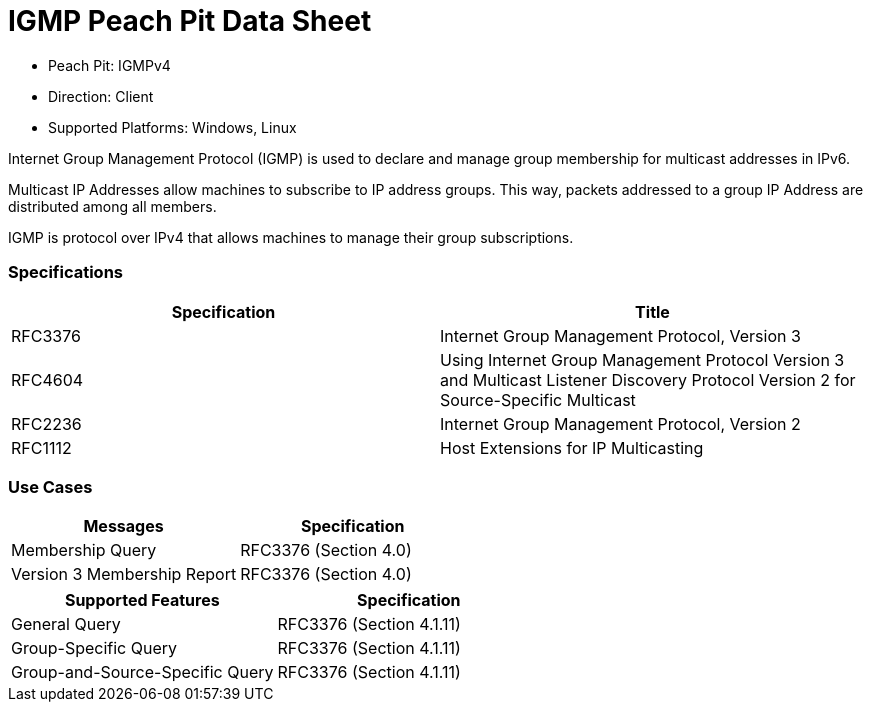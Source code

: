 
:Doctitle: IGMP Peach Pit Data Sheet
:Description: Internet Group Management Protocol (IGMP)

 * Peach Pit: IGMPv4
 * Direction: Client
 * Supported Platforms: Windows, Linux

Internet Group Management Protocol (IGMP) is used to declare and manage group membership for multicast addresses in IPv6.

Multicast IP Addresses allow machines to subscribe to IP address groups. This way, packets addressed to a group IP Address are distributed among all members. 

IGMP is protocol over IPv4 that allows machines to manage their group subscriptions.


=== Specifications


[options="header"]
|========
|Specification | Title
|RFC3376| Internet Group Management Protocol, Version 3
|RFC4604| Using Internet Group Management Protocol Version 3 and Multicast Listener Discovery Protocol Version 2 for Source-Specific Multicast
|RFC2236| Internet Group Management Protocol, Version 2
|RFC1112| Host Extensions for IP Multicasting
|========

=== Use Cases


[options="header"]
|========
|Messages | Specification
|Membership Query | RFC3376 (Section 4.0)
|Version 3 Membership Report | RFC3376 (Section 4.0)
|========

[options="header"]
|========
|Supported Features | Specification
|General Query | RFC3376 (Section 4.1.11)
|Group-Specific Query | RFC3376 (Section 4.1.11)
|Group-and-Source-Specific Query | RFC3376 (Section 4.1.11)
|========

